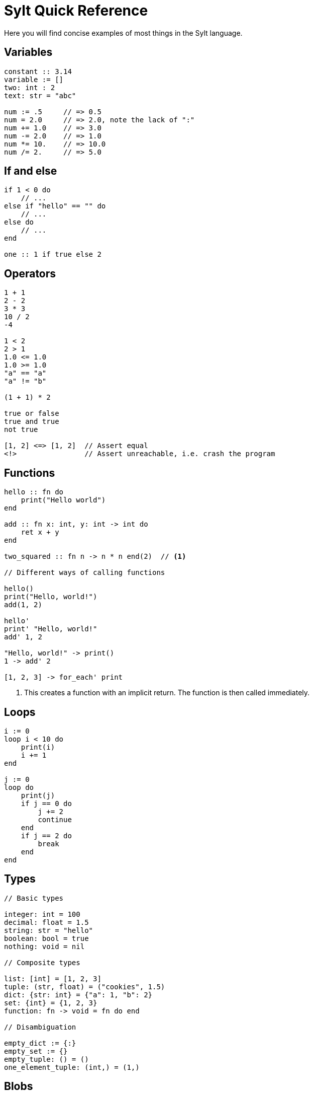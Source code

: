 = Sylt Quick Reference

Here you will find concise examples of most things in the Sylt language.

== Variables
[source, sylt]
----
constant :: 3.14
variable := []
two: int : 2
text: str = "abc"

num := .5     // => 0.5
num = 2.0     // => 2.0, note the lack of ":"
num += 1.0    // => 3.0
num -= 2.0    // => 1.0
num *= 10.    // => 10.0
num /= 2.     // => 5.0
----

== If and else
[source, sylt]
----
if 1 < 0 do
    // ...
else if "hello" == "" do
    // ...
else do
    // ...
end

one :: 1 if true else 2
----

== Operators
[source, sylt]
----
1 + 1
2 - 2
3 * 3
10 / 2
-4

1 < 2
2 > 1
1.0 <= 1.0
1.0 >= 1.0
"a" == "a"
"a" != "b"

(1 + 1) * 2

true or false
true and true
not true

[1, 2] <=> [1, 2]  // Assert equal
<!>                // Assert unreachable, i.e. crash the program
----

== Functions
[source, sylt]
----
hello :: fn do
    print("Hello world")
end

add :: fn x: int, y: int -> int do
    ret x + y
end

two_squared :: fn n -> n * n end(2)  // <1>

// Different ways of calling functions

hello()
print("Hello, world!")
add(1, 2)

hello'
print' "Hello, world!"
add' 1, 2

"Hello, world!" -> print()
1 -> add' 2

[1, 2, 3] -> for_each' print
----

<1> This creates a function with an implicit return. The function is then
called immediately.

== Loops
[source, sylt]
----
i := 0
loop i < 10 do
    print(i)
    i += 1
end

j := 0
loop do
    print(j)
    if j == 0 do
        j += 2
        continue
    end
    if j == 2 do
        break
    end
end
----

== Types
[source, sylt]
----
// Basic types

integer: int = 100
decimal: float = 1.5
string: str = "hello"
boolean: bool = true
nothing: void = nil

// Composite types

list: [int] = [1, 2, 3]
tuple: (str, float) = ("cookies", 1.5)
dict: {str: int} = {"a": 1, "b": 2}
set: {int} = {1, 2, 3}
function: fn -> void = fn do end

// Disambiguation

empty_dict := {:}
empty_set := {}
empty_tuple: () = ()
one_element_tuple: (int,) = (1,)
----

== Blobs
[source, sylt]
----
Spider :: blob {
    hp: int,
    position: (float, float),
    eat_bug: fn -> void,
}

new_spider :: fn x, y ->
    Spider {
        hp: 5,
        position: (x, y),
        eat_bug: fn do
            self.hp += 1
        end,
    }
end

spider := new_spider(0.0, 0.0)
----

// Keeping this example here until we have a good pattern for this.
// Duck typing
//
//creatures: [Creature] = []
//creatures -> push' new_spider' 0.0, 0.0
//creatures[0].hp -= 1   // Ok
//creatures[0].eat_bug() // Type error
//
//spider: !Spider = creatures[0]
//spider.eat_bug()

== Imports
[source, sylt]
----
use file          // file.thing
use folder/file   // file.thing
use folder/       // folder.thing <1>
use file as name  // name.thing
use /res/         // res.thing    <2>
----

<1> Same as `use folder/exports.sy as folder`.
<2> Leading `/` signifies the project root.

// TODO(Er): Look over these
== Standard library
[source, sylt]
----
// Math
sin :: fn t: float -> float end
cos :: fn t: float -> float end
atan2 :: fn x: float, y: float -> float end
sqrt :: fn x: float -> float end
abs :: fn x: float -> float end
sign :: fn x: *X -> *X end
clamp :: fn a: *X, low: *X, high: *X -> *X end
min :: fn a: float, b: float -> float end
max :: fn a: float, b: float -> float end
rem :: fn x: *X, y: *X -> *X end
pow :: fn x: float, y: float -> float end
angle :: fn coord: (float, float) -> float end
magnitude :: fn coord: (float, float) -> float end
magnitude_squared :: fn coord: (float, float) -> float end
normalize :: fn coord: (float, float) -> (float, float) end
reflect :: fn v: (float, float), n: (float, float) -> (float, float) end
dot :: fn coord: (float, float) -> float end

// Conversions
as_float :: fn n: int -> float end
as_int :: fn n: float -> int end
as_str :: fn x: *X -> str end
as_chars :: fn s: str -> [int] end
as_char :: fn s: str -> int end

// Iterators
filter :: fn list: [*Item], f: fn *Item -> bool -> [*Item] end
fold :: fn list: [*Item], init: *Item, f: fn *Item, *Item -> *Out -> *Out end
for_each :: fn list: [*Item], f: fn *Item -> void -> void end
map :: fn list: [*Item], f: fn *Item -> *Out -> [*Out] end
reduce :: fn list: [*Item], f: fn *Item, *Item -> *Out -> *Out end

// System
print :: fn x: *X -> void end
dbg :: fn x: *X -> *X end
args :: fn -> {str: str} end
debug_assertions :: fn -> bool end
thread_sleep :: fn seconds: float -> void end

// Lists, sets and dicts
push :: fn list: [*Item], item: *Item -> void end
add :: fn set: {*Item}, item: *Item -> void end
clear :: fn list: [*Item] -> void end
len :: fn x: *Container -> int end
pop :: fn list: [*Item] -> *Item end
last :: fn list: [*Item] -> *Item end
random_choice :: fn list: [*Item] -> *Item end
----
